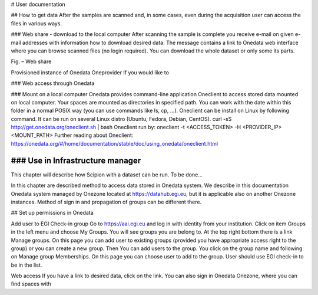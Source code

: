 # User documentation

## How to get data
After the samples are scanned and, in some cases, even during the acquisition user can access the files in various ways. 

### Web share - download to the local computer
After scanning the sample is complete you receive e-mail on given e-mail addresses with information how to download desired data. The message contains a link to Onedata web interface where you can browse scanned files (no login required). You can download the whole dataset or only some its parts.
 
Fig. – Web share

Provisioned instance of Onedata Oneprovider
If you would like to

### Web access through Onedata

### Mount on a local computer
Onedata provides command-line application Oneclient to access stored data mounted on local computer. Your spaces are mounted as directories in specified path. You can work with the date within this folder in a normal POSIX way (you can use commands like ls, cp, …). 
Oneclient can be install on Linux by following command. It can be run on several Linux distro (Ubuntu, Fedora, Debian, CentOS). 
curl -sS http://get.onedata.org/oneclient.sh | bash
Oneclient run by:
oneclient -t <ACCESS_TOKEN> -H <PROVIDER_IP> <MOUNT_PATH>
Further reading about Oneclient: 
https://onedata.org/#/home/documentation/stable/doc/using_onedata/oneclient.html

### Use in Infrastructure manager
-----------------------------
This chapter will describe how Scipion with a dataset can be run. 
To be done...

In this chapter are described method to access data stored in Onedata system. We describe in this documentation Onedata system managed by Onezone located at https://datahub.egi.eu, but it is applicable also on another Onezone instances. Method of sign in and propagation of groups can be different there. 

## Set up permissions in Onedata

Add user to EGI Check-in group
Go to https://aai.egi.eu and log in with identity from your institution.
Click on item Groups in the left menu and choose My Groups. You will see groups you are belong to. 
At the top right bottom there is a link Manage groups. On this page you can add user to existing groups (provided you have appropriate access right to the group) or you can create a new group.
Then You can add users to the group. You click on the group name and following on Manage group Memberships. On this page you can choose user to add to the group. User should use EGI check-in to be in the list.

Web access
If you have a link to desired data, click on the link. You can also sign in Onedata Onezone, where you can find spaces with


